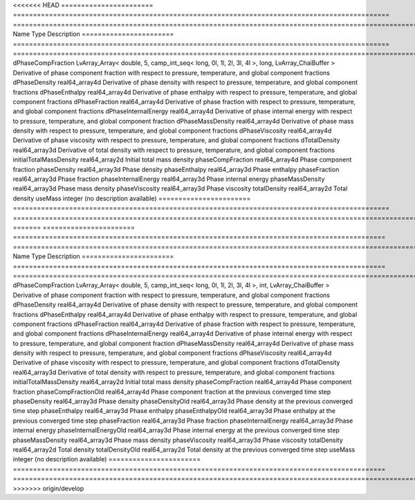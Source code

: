 

<<<<<<< HEAD
======================= ============================================================================================== ============================================================================================================ 
Name                    Type                                                                                           Description                                                                                                  
======================= ============================================================================================== ============================================================================================================ 
dPhaseCompFraction      LvArray_Array< double, 5, camp_int_seq< long, 0l, 1l, 2l, 3l, 4l >, long, LvArray_ChaiBuffer > Derivative of phase component fraction with respect to pressure, temperature, and global component fractions 
dPhaseDensity           real64_array4d                                                                                 Derivative of phase density with respect to pressure, temperature, and global component fractions            
dPhaseEnthalpy          real64_array4d                                                                                 Derivative of phase enthalpy with respect to pressure, temperature, and global component fractions           
dPhaseFraction          real64_array4d                                                                                 Derivative of phase fraction with respect to pressure, temperature, and global component fractions           
dPhaseInternalEnergy    real64_array4d                                                                                 Derivative of phase internal energy with respect to pressure, temperature, and global component fraction     
dPhaseMassDensity       real64_array4d                                                                                 Derivative of phase mass density with respect to pressure, temperature, and global component fractions       
dPhaseViscosity         real64_array4d                                                                                 Derivative of phase viscosity with respect to pressure, temperature, and global component fractions          
dTotalDensity           real64_array3d                                                                                 Derivative of total density with respect to pressure, temperature, and global component fractions            
initialTotalMassDensity real64_array2d                                                                                 Initial total mass density                                                                                   
phaseCompFraction       real64_array4d                                                                                 Phase component fraction                                                                                     
phaseDensity            real64_array3d                                                                                 Phase density                                                                                                
phaseEnthalpy           real64_array3d                                                                                 Phase enthalpy                                                                                               
phaseFraction           real64_array3d                                                                                 Phase fraction                                                                                               
phaseInternalEnergy     real64_array3d                                                                                 Phase internal energy                                                                                        
phaseMassDensity        real64_array3d                                                                                 Phase mass density                                                                                           
phaseViscosity          real64_array3d                                                                                 Phase viscosity                                                                                              
totalDensity            real64_array2d                                                                                 Total density                                                                                                
useMass                 integer                                                                                        (no description available)                                                                                   
======================= ============================================================================================== ============================================================================================================ 
=======
======================= ============================================================================================= ============================================================================================================ 
Name                    Type                                                                                          Description                                                                                                  
======================= ============================================================================================= ============================================================================================================ 
dPhaseCompFraction      LvArray_Array< double, 5, camp_int_seq< long, 0l, 1l, 2l, 3l, 4l >, int, LvArray_ChaiBuffer > Derivative of phase component fraction with respect to pressure, temperature, and global component fractions 
dPhaseDensity           real64_array4d                                                                                Derivative of phase density with respect to pressure, temperature, and global component fractions            
dPhaseEnthalpy          real64_array4d                                                                                Derivative of phase enthalpy with respect to pressure, temperature, and global component fractions           
dPhaseFraction          real64_array4d                                                                                Derivative of phase fraction with respect to pressure, temperature, and global component fractions           
dPhaseInternalEnergy    real64_array4d                                                                                Derivative of phase internal energy with respect to pressure, temperature, and global component fraction     
dPhaseMassDensity       real64_array4d                                                                                Derivative of phase mass density with respect to pressure, temperature, and global component fractions       
dPhaseViscosity         real64_array4d                                                                                Derivative of phase viscosity with respect to pressure, temperature, and global component fractions          
dTotalDensity           real64_array3d                                                                                Derivative of total density with respect to pressure, temperature, and global component fractions            
initialTotalMassDensity real64_array2d                                                                                Initial total mass density                                                                                   
phaseCompFraction       real64_array4d                                                                                Phase component fraction                                                                                     
phaseCompFractionOld    real64_array4d                                                                                Phase component fraction at the previous converged time step                                                 
phaseDensity            real64_array3d                                                                                Phase density                                                                                                
phaseDensityOld         real64_array3d                                                                                Phase density at the previous converged time step                                                            
phaseEnthalpy           real64_array3d                                                                                Phase enthalpy                                                                                               
phaseEnthalpyOld        real64_array3d                                                                                Phase enthalpy at the previous converged time step                                                           
phaseFraction           real64_array3d                                                                                Phase fraction                                                                                               
phaseInternalEnergy     real64_array3d                                                                                Phase internal energy                                                                                        
phaseInternalEnergyOld  real64_array3d                                                                                Phase internal energy at the previous converged time step                                                    
phaseMassDensity        real64_array3d                                                                                Phase mass density                                                                                           
phaseViscosity          real64_array3d                                                                                Phase viscosity                                                                                              
totalDensity            real64_array2d                                                                                Total density                                                                                                
totalDensityOld         real64_array2d                                                                                Total density at the previous converged time step                                                            
useMass                 integer                                                                                       (no description available)                                                                                   
======================= ============================================================================================= ============================================================================================================ 
>>>>>>> origin/develop


